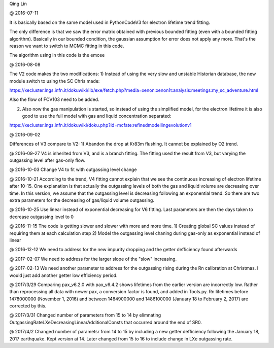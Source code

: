 Qing Lin

@ 2016-07-11


It is basically based on the same model used in PythonCodeV3 for electron lifetime trend fitting.

The only difference is that we saw the error matrix obtained with previous bounded fitting (even with a bounded fitting algorithm). Basically in our bounded condition, the gaussian assumption for error does not apply any more. That's the reason we want to switch to MCMC fitting in this code.

The algorithm using in this code is the emcee

@ 2016-08-08

The V2 code makes the two modifications:
1) Instead of using the very slow and unstable Historian database, the new module switch to using the SC Chris made: 

https://xecluster.lngs.infn.it/dokuwiki/lib/exe/fetch.php?media=xenon:xenon1t:analysis:meetings:my_sc_adventure.html

Also the flow of FCV103 need to be added.

2) Also now the gas manipulation is started, so instead of using the simplified model, for the electron lifetime it is also good to use the full model with gas and liquid concentration separated:

https://xecluster.lngs.infn.it/dokuwiki/doku.php?id=mcfate:refinedmodellingevolutionv1


@ 2016-09-02

Differences of V3 compare to V2:
1) Abandon the drop at Kr83m flushing. It cannot be explained by O2 trend.

@ 2016-09-27
V4 is inherited from V3, and is a branch fitting. 
The fitting used the result from V3, but varying the outgassing level after gas-only flow.

@ 2016-10-03
Change V4 to fit with outgassing level change


@ 2016-10-21
According to the trend, V4 fitting cannot explain that we see the continuous increasing of electron lifetime after 10-15. One explanation is that actually the outgassing levels of both the gas and liquid volume are decreasing over time. 
In this version, we assume that the outgassing level is decreasing following an exponential trend. So there are two extra parameters for the decreasing of gas/liquid volume outgassing.

@ 2016-10-25
Use linear instead of exponential decreasing for V6 fitting.
Last parameters are then the days taken to decrease outgassing level to 0

@ 2016-11-15
The code is getting slower and slower with more and more time.
1) Creating global SC values instead of requiring them at each calculation step
2) Model the outgassing level chaning during gas-only as exponential instead of linear

@ 2016-12-12
We need to address for the new impurity dropping and the getter defficiency found afterwards


@ 2017-02-07
We need to address for the larger slope of the "slow" increasing.

@ 2017-02-13
We need another parameter to address for the outgassing rising during the Rn calibration at Christmas. I would just add another getter low efficiency period.

@ 2017/3/29
Comparing pax_v6.2.0 with pax_v6.4.2 shows lifetimes from the earlier version are incorrectly low.  Rather than reprocessing all data with newer pax, a conversion factor is found, and added in Tools.py.  Rn lifetimes before 1478000000 (November 1, 2016) and between 1484900000 and  1486100000 (January 18 to February 2, 2017)  are corrected by this.

@ 2017/3/31
Changed number of parameters from 15 to 14 by elimnating OutgassingRateLXeDecreasingLinearAdditionalConsts that occurred around the end of SR0.

@ 2017/4/2
Changed number of parametsr from 14 to 15 by including a new getter defficiency following the January 18, 2017 earthquake.  Kept version at 14.  Later changed from 15 to 16 to include change in LXe outgassing rate.

